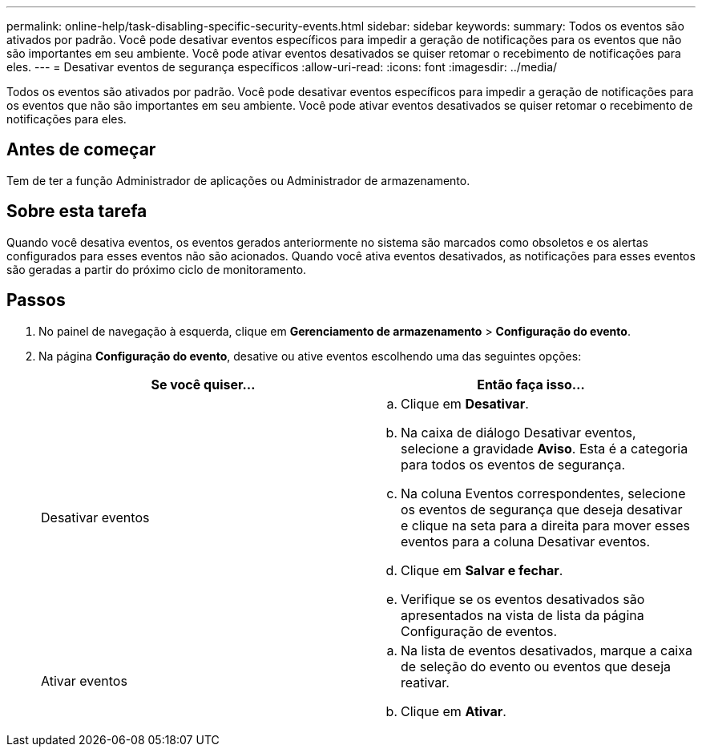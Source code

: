 ---
permalink: online-help/task-disabling-specific-security-events.html 
sidebar: sidebar 
keywords:  
summary: Todos os eventos são ativados por padrão. Você pode desativar eventos específicos para impedir a geração de notificações para os eventos que não são importantes em seu ambiente. Você pode ativar eventos desativados se quiser retomar o recebimento de notificações para eles. 
---
= Desativar eventos de segurança específicos
:allow-uri-read: 
:icons: font
:imagesdir: ../media/


[role="lead"]
Todos os eventos são ativados por padrão. Você pode desativar eventos específicos para impedir a geração de notificações para os eventos que não são importantes em seu ambiente. Você pode ativar eventos desativados se quiser retomar o recebimento de notificações para eles.



== Antes de começar

Tem de ter a função Administrador de aplicações ou Administrador de armazenamento.



== Sobre esta tarefa

Quando você desativa eventos, os eventos gerados anteriormente no sistema são marcados como obsoletos e os alertas configurados para esses eventos não são acionados. Quando você ativa eventos desativados, as notificações para esses eventos são geradas a partir do próximo ciclo de monitoramento.



== Passos

. No painel de navegação à esquerda, clique em *Gerenciamento de armazenamento* > *Configuração do evento*.
. Na página *Configuração do evento*, desative ou ative eventos escolhendo uma das seguintes opções:
+
[cols="1a,1a"]
|===
| Se você quiser... | Então faça isso... 


 a| 
Desativar eventos
 a| 
.. Clique em *Desativar*.
.. Na caixa de diálogo Desativar eventos, selecione a gravidade *Aviso*. Esta é a categoria para todos os eventos de segurança.
.. Na coluna Eventos correspondentes, selecione os eventos de segurança que deseja desativar e clique na seta para a direita para mover esses eventos para a coluna Desativar eventos.
.. Clique em *Salvar e fechar*.
.. Verifique se os eventos desativados são apresentados na vista de lista da página Configuração de eventos.




 a| 
Ativar eventos
 a| 
.. Na lista de eventos desativados, marque a caixa de seleção do evento ou eventos que deseja reativar.
.. Clique em *Ativar*.


|===

